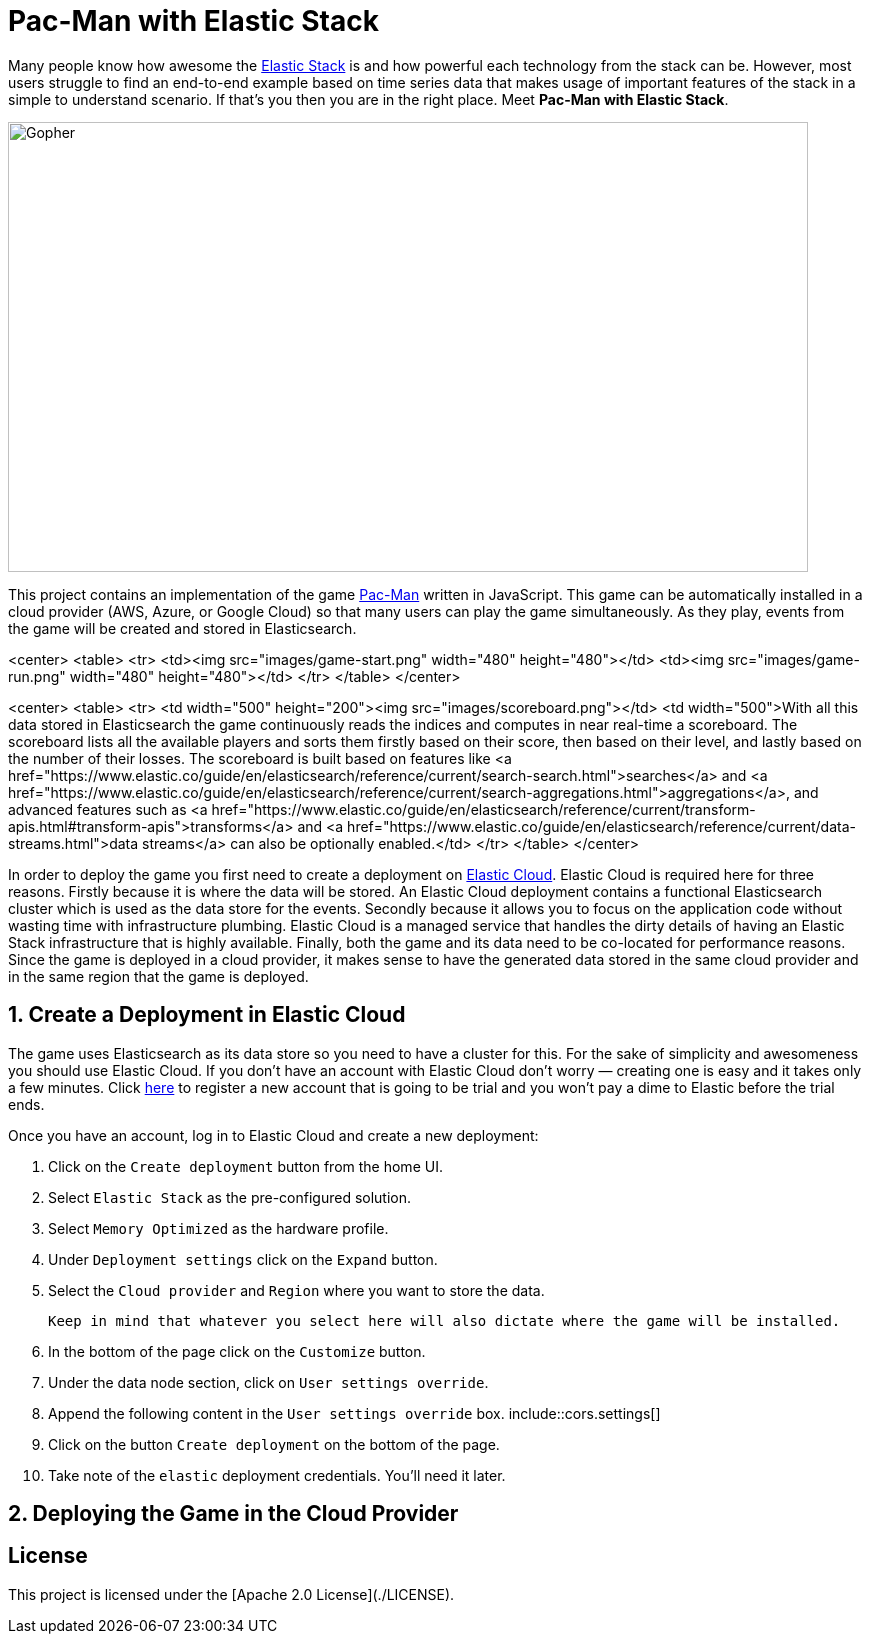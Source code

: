 = Pac-Man with Elastic Stack

:toc:

:imagesdir: images/

Many people know how awesome the https://www.elastic.co/elastic-stack[Elastic Stack] is and how powerful each technology from the stack can be.
However, most users struggle to find an end-to-end example based on time series data that makes usage of important features of the stack in a simple to understand scenario.
If that's you then you are in the right place. Meet *Pac-Man with Elastic Stack*.

image::pacman.jpg[Gopher, 800, 450]

This project contains an implementation of the game https://en.wikipedia.org/wiki/Pac-Man[Pac-Man] written in JavaScript.
This game can be automatically installed in a cloud provider (AWS, Azure, or Google Cloud) so that many users can play the game simultaneously.
As they play, events from the game will be created and stored in Elasticsearch.

<center>
   <table>
      <tr>
         <td><img src="images/game-start.png" width="480" height="480"></td>
         <td><img src="images/game-run.png" width="480" height="480"></td>
      </tr>
   </table>
</center>

<center>
   <table>
      <tr>
         <td width="500" height="200"><img src="images/scoreboard.png"></td>
         <td width="500">With all this data stored in Elasticsearch the game continuously reads the indices and computes in near real-time a scoreboard. The scoreboard lists all the available players and sorts them firstly based on their score, then based on their level, and lastly based on the number of their losses. The scoreboard is built based on features like <a href="https://www.elastic.co/guide/en/elasticsearch/reference/current/search-search.html">searches</a> and <a href="https://www.elastic.co/guide/en/elasticsearch/reference/current/search-aggregations.html">aggregations</a>, and advanced features such as <a href="https://www.elastic.co/guide/en/elasticsearch/reference/current/transform-apis.html#transform-apis">transforms</a> and <a href="https://www.elastic.co/guide/en/elasticsearch/reference/current/data-streams.html">data streams</a> can also be optionally enabled.</td>
      </tr>
   </table>
</center>

In order to deploy the game you first need to create a deployment on https://www.elastic.co/cloud[Elastic Cloud]. Elastic Cloud is required here for three reasons.
Firstly because it is where the data will be stored.
An Elastic Cloud deployment contains a functional Elasticsearch cluster which is used as the data store for the events.
Secondly because it allows you to focus on the application code without wasting time with infrastructure plumbing.
Elastic Cloud is a managed service that handles the dirty details of having an Elastic Stack infrastructure that is highly available.
Finally, both the game and its data need to be co-located for performance reasons.
Since the game is deployed in a cloud provider, it makes sense to have the generated data stored in the same cloud provider and in the same region that the game is deployed.

## 1. Create a Deployment in Elastic Cloud

The game uses Elasticsearch as its data store so you need to have a cluster for this.
For the sake of simplicity and awesomeness you should use Elastic Cloud.
If you don't have an account with Elastic Cloud don't worry — creating one is easy and it takes only a few minutes. Click https://cloud.elastic.co/registration?elektra=en-cloud-page[here] to register a new account that is going to be trial and you won't pay a dime to Elastic before the trial ends.

Once you have an account, log in to Elastic Cloud and create a new deployment:

1. Click on the `Create deployment` button from the home UI.
2. Select `Elastic Stack` as the pre-configured solution.
3. Select `Memory Optimized` as the hardware profile.
4. Under `Deployment settings` click on the `Expand` button.
5. Select the `Cloud provider` and `Region` where you want to store the data.
+
[source]
----
Keep in mind that whatever you select here will also dictate where the game will be installed.
----
6. In the bottom of the page click on the `Customize` button.
7. Under the data node section, click on `User settings override`.
8. Append the following content in the `User settings override` box.
   include::cors.settings[]
9. Click on the button `Create deployment` on the bottom of the page.
10. Take note of the `elastic` deployment credentials. You'll need it later.

## 2. Deploying the Game in the Cloud Provider

== License

This project is licensed under the [Apache 2.0 License](./LICENSE).
